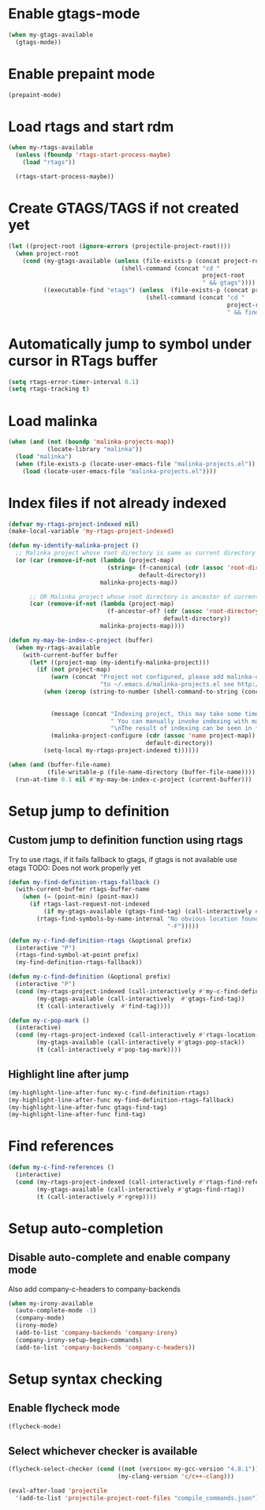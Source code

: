 * Enable gtags-mode
  #+begin_src emacs-lisp
    (when my-gtags-available
      (gtags-mode))
  #+end_src


* Enable prepaint mode
  #+begin_src emacs-lisp
    (prepaint-mode)
  #+end_src


* Load rtags and start rdm
  #+begin_src emacs-lisp
    (when my-rtags-available
      (unless (fboundp 'rtags-start-process-maybe)
        (load "rtags"))
    
      (rtags-start-process-maybe))
  #+end_src


* Create GTAGS/TAGS if not created yet
  #+begin_src emacs-lisp
    (let ((project-root (ignore-errors (projectile-project-root))))
      (when project-root
        (cond (my-gtags-available (unless (file-exists-p (concat project-root "GTAGS"))
                                    (shell-command (concat "cd "
                                                           project-root
                                                           " && gtags"))))
              ((executable-find "etags") (unless  (file-exists-p (concat project-root "TAGS"))
                                           (shell-command (concat "cd "
                                                                  project-root
                                                                  " && find . -name \"*.[ch]\" -print | xargs etags -a ")))))))
  #+end_src


* Automatically jump to symbol under cursor in *RTags* buffer
  #+begin_src emacs-lisp
    (setq rtags-error-timer-interval 0.1)
    (setq rtags-tracking t)
  #+end_src


* Load malinka
  #+begin_src emacs-lisp
    (when (and (not (boundp 'malinka-projects-map))
               (locate-library "malinka"))
      (load "malinka")
      (when (file-exists-p (locate-user-emacs-file "malinka-projects.el"))
        (load (locate-user-emacs-file "malinka-projects.el"))))
  #+end_src


* Index files if not already indexed
  #+begin_src emacs-lisp
    (defvar my-rtags-project-indexed nil)
    (make-local-variable 'my-rtags-project-indexed)

    (defun my-identify-malinka-project ()
      ;; Malinka project whose root directory is same as current directory
      (or (car (remove-if-not (lambda (project-map)
                                (string= (f-canonical (cdr (assoc 'root-directory project-map)))
                                         default-directory))
                              malinka-projects-map))

          ;; OR Malinka project whose root directory is ancestor of current directory
          (car (remove-if-not (lambda (project-map)
                                (f-ancestor-of? (cdr (assoc 'root-directory project-map))
                                                default-directory))
                              malinka-projects-map))))

    (defun my-may-be-index-c-project (buffer)
      (when my-rtags-available
        (with-current-buffer buffer
          (let* ((project-map (my-identify-malinka-project)))
            (if (not project-map)
                (warn (concat "Project not configured, please add malinka-define-project directive\n"
                              "to ~/.emacs.d/malinka-projects.el see http://github.com/LefterisJP/malinka for syntax"))
              (when (zerop (string-to-number (shell-command-to-string (concat (rtags-executable-find "rc")
                                                                              " --has-filemanager "
                                                                              default-directory))))
                (message (concat "Indexing project, this may take some time, this happens just once per project."
                                 " You can manually invoke indexing with malinka-configure-project."
                                 "\nThe result of indexing can be seen in *rdm* buffer"))
                (malinka-project-configure (cdr (assoc 'name project-map))
                                           default-directory))
              (setq-local my-rtags-project-indexed t))))))

    (when (and (buffer-file-name)
               (file-writable-p (file-name-directory (buffer-file-name))))
      (run-at-time 0.1 nil #'my-may-be-index-c-project (current-buffer)))
  #+end_src


* Setup jump to definition
** Custom jump to definition function using rtags
  Try to use rtags, if it fails fallback to gtags, if gtags is not available use
  etags TODO: Does not work properly yet
  #+begin_src emacs-lisp
    (defun my-find-definition-rtags-fallback ()
      (with-current-buffer rtags-buffer-name
        (when (= (point-min) (point-max))
          (if rtags-last-request-not-indexed
              (if my-gtags-available (gtags-find-tag) (call-interactively #'find-tag))
            (rtags-find-symbols-by-name-internal "No obvious location found for jump, find symbol"
                                                 "-F")))))
    
    (defun my-c-find-definition-rtags (&optional prefix)
      (interactive "P")
      (rtags-find-symbol-at-point prefix)
      (my-find-definition-rtags-fallback))
    
    (defun my-c-find-definition (&optional prefix)
      (interactive "P")
      (cond (my-rtags-project-indexed (call-interactively #'my-c-find-definition-rtags))
            (my-gtags-available (call-interactively  #'gtags-find-tag))
            (t (call-interactively  #'find-tag))))
    
    (defun my-c-pop-mark ()
      (interactive)
      (cond (my-rtags-project-indexed (call-interactively #'rtags-location-stack-back))
            (my-gtags-available (call-interactively #'gtags-pop-stack))
            (t (call-interactively #'pop-tag-mark))))
  #+end_src

** Highlight line after jump
   #+begin_src emacs-lisp
     (my-highlight-line-after-func my-c-find-definition-rtags)
     (my-highlight-line-after-func my-find-definition-rtags-fallback)
     (my-highlight-line-after-func gtags-find-tag)
     (my-highlight-line-after-func find-tag)
   #+end_src


* Find references
  #+begin_src emacs-lisp
    (defun my-c-find-references ()
      (interactive)
      (cond (my-rtags-project-indexed (call-interactively #'rtags-find-references))
            (my-gtags-available (call-interactively #'gtags-find-rtag))
            (t (call-interactively #'rgrep))))
  #+end_src


* Setup auto-completion
** Disable auto-complete and enable company mode
   Also add company-c-headers to company-backends
   #+begin_src emacs-lisp
     (when my-irony-available
       (auto-complete-mode -1)
       (company-mode)
       (irony-mode)
       (add-to-list 'company-backends 'company-irony)
       (company-irony-setup-begin-commands)
       (add-to-list 'company-backends 'company-c-headers))
   #+end_src


* Setup syntax checking
** Enable flycheck mode
  #+begin_src emacs-lisp
    (flycheck-mode)
  #+end_src

** Select whichever checker is available
   #+begin_src emacs-lisp
     (flycheck-select-checker (cond ((not (version< my-gcc-version "4.8.1")) 'c/c++-gcc)
                                    (my-clang-version 'c/c++-clang)))
   #+end_src

  #+begin_src emacs-lisp
    (eval-after-load 'projectile
      '(add-to-list 'projectile-project-root-files "compile_commands.json"))
  #+end_src
